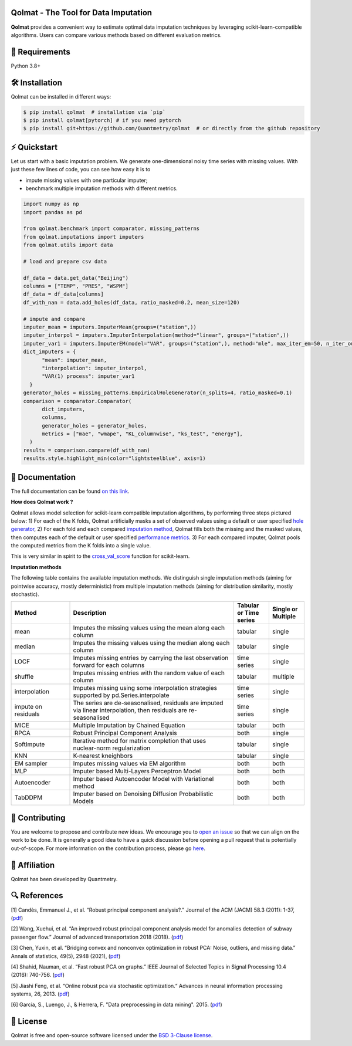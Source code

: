 .. -*- mode: rst -*-

|GitHubActions|_ |ReadTheDocs|_ |License|_ |PythonVersion|_ |PyPi|_ |Release|_ |Commits|_ |Codecov|_

.. |GitHubActions| image:: https://github.com/Quantmetry/qolmat/actions/workflows/test.yml/badge.svg
.. _GitHubActions: https://github.com/Quantmetry/qolmat/actions

.. |ReadTheDocs| image:: https://readthedocs.org/projects/qolmat/badge
.. _ReadTheDocs: https://qolmat.readthedocs.io/en/latest

.. |License| image:: https://img.shields.io/github/license/Quantmetry/qolmat
.. _License: https://github.com/Quantmetry/qolmat/blob/main/LICENSE

.. |PythonVersion| image:: https://img.shields.io/pypi/pyversions/qolmat
.. _PythonVersion: https://pypi.org/project/qolmat/

.. |PyPi| image:: https://img.shields.io/pypi/v/qolmat
.. _PyPi: https://pypi.org/project/qolmat/

.. |Release| image:: https://img.shields.io/github/v/release/Quantmetry/qolmat
.. _Release: https://github.com/Quantmetry/qolmat

.. |Commits| image:: https://img.shields.io/github/commits-since/Quantmetry/qolmat/latest/main
.. _Commits: https://github.com/Quantmetry/qolmat/commits/main

.. |Codecov| image:: https://codecov.io/gh/quantmetry/qolmat/branch/master/graph/badge.svg
.. _Codecov: https://codecov.io/gh/quantmetry/qolmat

.. image:: https://raw.githubusercontent.com/Quantmetry/qolmat/main/docs/images/logo.png
    :align: center

Qolmat -  The Tool for Data Imputation
======================================

**Qolmat** provides a convenient way to estimate optimal data imputation techniques by leveraging scikit-learn-compatible algorithms. Users can compare various methods based on different evaluation metrics.

🔗 Requirements
===============

Python 3.8+

🛠 Installation
===============

Qolmat can be installed in different ways:

.. code:: sh

    $ pip install qolmat  # installation via `pip`
    $ pip install qolmat[pytorch] # if you need pytorch
    $ pip install git+https://github.com/Quantmetry/qolmat  # or directly from the github repository

⚡️ Quickstart
==============

Let us start with a basic imputation problem.
We generate one-dimensional noisy time series with missing values.
With just these few lines of code, you can see how easy it is to

- impute missing values with one particular imputer;
- benchmark multiple imputation methods with different metrics.

.. code-block:: python

  import numpy as np
  import pandas as pd

  from qolmat.benchmark import comparator, missing_patterns
  from qolmat.imputations import imputers
  from qolmat.utils import data

  # load and prepare csv data

  df_data = data.get_data("Beijing")
  columns = ["TEMP", "PRES", "WSPM"]
  df_data = df_data[columns]
  df_with_nan = data.add_holes(df_data, ratio_masked=0.2, mean_size=120)

  # impute and compare
  imputer_mean = imputers.ImputerMean(groups=("station",))
  imputer_interpol = imputers.ImputerInterpolation(method="linear", groups=("station",))
  imputer_var1 = imputers.ImputerEM(model="VAR", groups=("station",), method="mle", max_iter_em=50, n_iter_ou=15, dt=1e-3, p=1)
  dict_imputers = {
        "mean": imputer_mean,
        "interpolation": imputer_interpol,
        "VAR(1) process": imputer_var1
    }
  generator_holes = missing_patterns.EmpiricalHoleGenerator(n_splits=4, ratio_masked=0.1)
  comparison = comparator.Comparator(
        dict_imputers,
        columns,
        generator_holes = generator_holes,
        metrics = ["mae", "wmape", "KL_columnwise", "ks_test", "energy"],
    )
  results = comparison.compare(df_with_nan)
  results.style.highlight_min(color="lightsteelblue", axis=1)

.. image:: https://raw.githubusercontent.com/Quantmetry/qolmat/main/docs/images/readme_tabular_comparison.png
    :align: center

📘 Documentation
================

The full documentation can be found `on this link <https://qolmat.readthedocs.io/en/latest/>`_.

**How does Qolmat work ?**

Qolmat allows model selection for scikit-learn compatible imputation algorithms, by performing three steps pictured below:
1) For each of the K folds, Qolmat artificially masks a set of observed values using a default or user specified `hole generator <explanation.html#hole-generator>`_,
2) For each fold and each compared `imputation method <imputers.html>`_, Qolmat fills both the missing and the masked values, then computes each of the default or user specified `performance metrics <explanation.html#metrics>`_.
3) For each compared imputer, Qolmat pools the computed metrics from the K folds into a single value.

This is very similar in spirit to the `cross_val_score <https://scikit-learn.org/stable/modules/generated/sklearn.model_selection.cross_val_score.html>`_ function for scikit-learn.

.. image:: https://raw.githubusercontent.com/Quantmetry/qolmat/main/docs/images/schema_qolmat.png
    :align: center

**Imputation methods**

The following table contains the available imputation methods. We distinguish single imputation methods (aiming for pointwise accuracy, mostly deterministic) from multiple imputation methods (aiming for distribution similarity, mostly stochastic).

.. list-table::
   :widths: 25 70 15 15
   :header-rows: 1

   * - Method
     - Description
     - Tabular or Time series
     - Single or Multiple
   * - mean
     - Imputes the missing values using the mean along each column
     - tabular
     - single
   * - median
     - Imputes the missing values using the median along each column
     - tabular
     - single
   * - LOCF
     - Imputes missing entries by carrying the last observation forward for each columns
     - time series
     - single
   * - shuffle
     - Imputes missing entries with the random value of each column
     - tabular
     - multiple
   * - interpolation
     - Imputes missing using some interpolation strategies supported by pd.Series.interpolate
     - time series
     - single
   * - impute on residuals
     - The series are de-seasonalised, residuals are imputed via linear interpolation, then residuals are re-seasonalised
     - time series
     - single
   * - MICE
     - Multiple Imputation by Chained Equation
     - tabular
     - both
   * - RPCA
     - Robust Principal Component Analysis
     - both
     - single
   * - SoftImpute
     - Iterative method for matrix completion that uses nuclear-norm regularization
     - tabular
     - single
   * - KNN
     - K-nearest kneighbors
     - tabular
     - single
   * - EM sampler
     - Imputes missing values via EM algorithm
     - both
     - both
   * - MLP
     - Imputer based Multi-Layers Perceptron Model
     - both
     - both
   * - Autoencoder
     - Imputer based Autoencoder Model with Variationel method
     - both
     - both
   * - TabDDPM
     - Imputer based on Denoising Diffusion Probabilistic Models
     - both
     - both



📝 Contributing
===============

You are welcome to propose and contribute new ideas.
We encourage you to `open an issue <https://github.com/quantmetry/qolmat/issues>`_ so that we can align on the work to be done.
It is generally a good idea to have a quick discussion before opening a pull request that is potentially out-of-scope.
For more information on the contribution process, please go `here <https://github.com/Quantmetry/qolmat/blob/main/CONTRIBUTING.rst>`_.


🤝  Affiliation
================

Qolmat has been developed by Quantmetry.

|Quantmetry|_

.. |Quantmetry| image:: https://raw.githubusercontent.com/Quantmetry/qolmat/main/docs/images/quantmetry.png
    :width: 150
.. _Quantmetry: https://www.quantmetry.com/

🔍  References
==============

[1] Candès, Emmanuel J., et al. “Robust principal component analysis?.”
Journal of the ACM (JACM) 58.3 (2011): 1-37,
(`pdf <https://arxiv.org/abs/0912.3599>`__)

[2] Wang, Xuehui, et al. “An improved robust principal component
analysis model for anomalies detection of subway passenger flow.”
Journal of advanced transportation 2018 (2018).
(`pdf <https://www.hindawi.com/journals/jat/2018/7191549/>`__)

[3] Chen, Yuxin, et al. “Bridging convex and nonconvex optimization in
robust PCA: Noise, outliers, and missing data.” Annals of statistics, 49(5), 2948 (2021), (`pdf <https://www.ncbi.nlm.nih.gov/pmc/articles/PMC9491514/pdf/nihms-1782570.pdf>`__)

[4] Shahid, Nauman, et al. “Fast robust PCA on graphs.” IEEE Journal of
Selected Topics in Signal Processing 10.4 (2016): 740-756.
(`pdf <https://arxiv.org/abs/1507.08173>`__)

[5] Jiashi Feng, et al. “Online robust pca via stochastic optimization.“ Advances in neural information processing systems, 26, 2013.
(`pdf <https://citeseerx.ist.psu.edu/viewdoc/download?doi=10.1.1.721.7506&rep=rep1&type=pdf>`__)

[6] García, S., Luengo, J., & Herrera, F. "Data preprocessing in data mining". 2015.
(`pdf <https://www.academia.edu/download/60477900/Garcia__Luengo__Herrera-Data_Preprocessing_in_Data_Mining_-_Springer_International_Publishing_201520190903-77973-th1o73.pdf>`__)

📝 License
==========

Qolmat is free and open-source software licensed under the `BSD 3-Clause license <https://github.com/quantmetry/qolmat/blob/main/LICENSE>`_.
